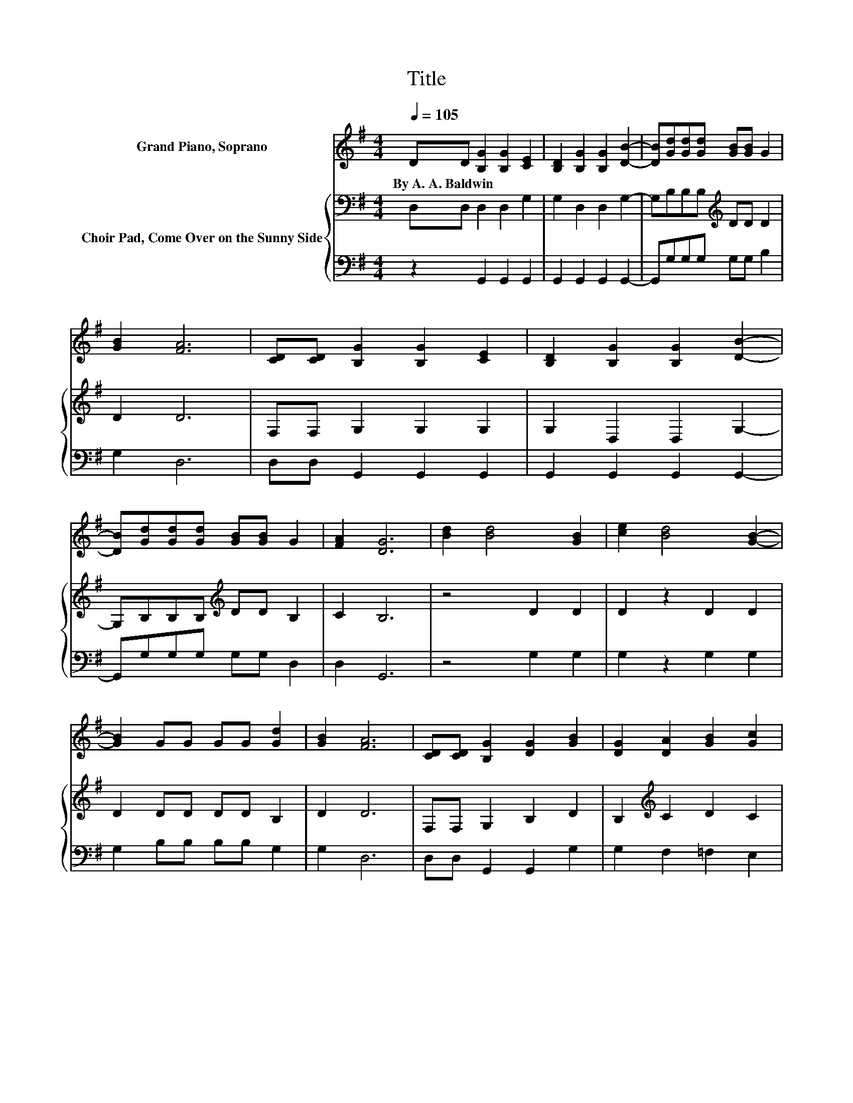 X:1
T:Title
%%score 1 { 2 | 3 }
L:1/8
Q:1/4=105
M:4/4
K:G
V:1 treble nm="Grand Piano, Soprano"
V:2 bass nm="Choir Pad, Come Over on the Sunny Side"
V:3 bass 
V:1
 DD [B,G]2 [B,G]2 [CE]2 | [B,D]2 [B,G]2 [B,G]2 [DB]2- | [DB][Gd][Gd][Gd] [GB][GB] G2 | %3
w: By~A.~A.~Baldwin * * * *|||
 [GB]2 [FA]6 | [CD][CD] [B,G]2 [B,G]2 [CE]2 | [B,D]2 [B,G]2 [B,G]2 [DB]2- | %6
w: |||
 [DB][Gd][Gd][Gd] [GB][GB] G2 | [FA]2 [DG]6 | [Bd]2 [Bd]4 [GB]2 | [ce]2 [Bd]4 [GB]2- | %10
w: ||||
 [GB]2 GG GG [Gd]2 | [GB]2 [FA]6 | [CD][CD] [B,G]2 [DG]2 [GB]2 | [DG]2 [DA]2 [GB]2 [Gc]2 | %14
w: ||||
 [G^c]2 [Gd][Gd] [Gd][Gd][GB][FA]- | [FA]2 [DG]6- | [DG]2 z2 z4 |] %17
w: |||
V:2
 D,D, D,2 D,2 G,2 | G,2 D,2 D,2 G,2- | G,B,B,B,[K:treble] DD D2 | D2 D6 | F,F, G,2 G,2 G,2 | %5
 G,2 D,2 D,2 G,2- | G,B,B,B,[K:treble] DD B,2 | C2 B,6 | z4 D2 D2 | D2 z2 D2 D2 | D2 DD DD B,2 | %11
 D2 D6 | F,F, G,2 B,2 D2 | B,2[K:treble] C2 D2 C2 | _B,2 =B,[K:bass]B, B,B,DC- | C2 B,6- | %16
 B,2 z2 z4 |] %17
V:3
 z2 G,,2 G,,2 G,,2 | G,,2 G,,2 G,,2 G,,2- | G,,G,G,G, G,G, B,2 | G,2 D,6 | D,D, G,,2 G,,2 G,,2 | %5
 G,,2 G,,2 G,,2 G,,2- | G,,G,G,G, G,G, D,2 | D,2 G,,6 | z4 G,2 G,2 | G,2 z2 G,2 G,2 | %10
 G,2 B,B, B,B, G,2 | G,2 D,6 | D,D, G,,2 G,,2 G,2 | G,2 F,2 =F,2 E,2 | ^D,2 =D,D, D,D,D,D,- | %15
 D,2 G,,6- | G,,2 z2 z4 |] %17

